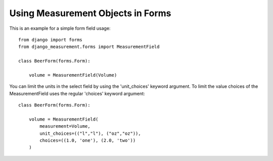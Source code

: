 
Using Measurement Objects in Forms
==================================

This is an example for a simple form field usage::

    from django import forms
    from django_measurement.forms import MeasurementField

    class BeerForm(forms.Form):

        volume = MeasurementField(Volume)

You can limit the units in the select field by using the 'unit_choices' keyword argument.
To limit the value choices of the MeasurementField uses the regular 'choices' keyword argument::

    class BeerForm(forms.Form):

        volume = MeasurementField(
            measurement=Volume,
            unit_choices=(("l","l"), ("oz","oz")),
            choices=((1.0, 'one'), (2.0, 'two'))
        )
 
